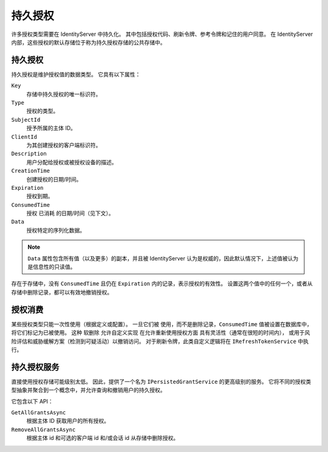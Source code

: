 .. _refPersistedGrants:
持久授权
================
许多授权类型需要在 IdentityServer 中持久化。
其中包括授权代码、刷新令牌、参考令牌和记住的用户同意。
在 IdentityServer 内部，这些授权的默认存储位于称为持久授权存储的公共存储中。

持久授权
^^^^^^^^^^^^^^^
持久授权是维护授权值的数据类型。
它具有以下属性：

``Key``
    存储中持久授权的唯一标识符。
``Type``
    授权的类型。
``SubjectId``
    授予所属的主体 ID。
``ClientId``
    为其创建授权的客户端标识符。
``Description``
    用户分配给授权或被授权设备的描述。
``CreationTime``
    创建授权的日期/时间。
``Expiration``
    授权到期。
``ConsumedTime``
    授权 ``已消耗`` 的日期/时间（见下文）。
``Data``
    授权特定的序列化数据。

.. note:: ``Data`` 属性包含所有值（以及更多）的副本，并且被 IdentityServer 认为是权威的，因此默认情况下，上述值被认为是信息性的只读值。

存在于存储中，没有 ``ConsumedTime`` 且仍在 ``Expiration`` 内的记录，表示授权的有效性。
设置这两个值中的任何一个，或者从存储中删除记录，都可以有效地撤销授权。

授权消费
^^^^^^^^^^^^^^^^^
某些授权类型只能一次性使用（根据定义或配置）。
一旦它们被 ``使用``，而不是删除记录，``ConsumedTime`` 值被设置在数据库中，将它们标记为已被使用。
这种 ``软删除`` 允许自定义实现 在允许重新使用授权方面 具有灵活性（通常在很短的时间内），
或用于风险评估和威胁缓解方案（检测到可疑活动）以撤销访问。
对于刷新令牌，此类自定义逻辑将在 ``IRefreshTokenService`` 中执行。

持久授权服务
^^^^^^^^^^^^^^^^^^^^^^^
直接使用授权存储可能级别太低。
因此，提供了一个名为 ``IPersistedGrantService`` 的更高级别的服务。
它将不同的授权类型抽象并聚合到一个概念中，并允许查询和撤销用户的持久授权。

它包含以下 API：

``GetAllGrantsAsync``
    根据主体 ID 获取用户的所有授权。
``RemoveAllGrantsAsync``
    根据主体 id 和可选的客户端 id 和/或会话 id 从存储中删除授权。
